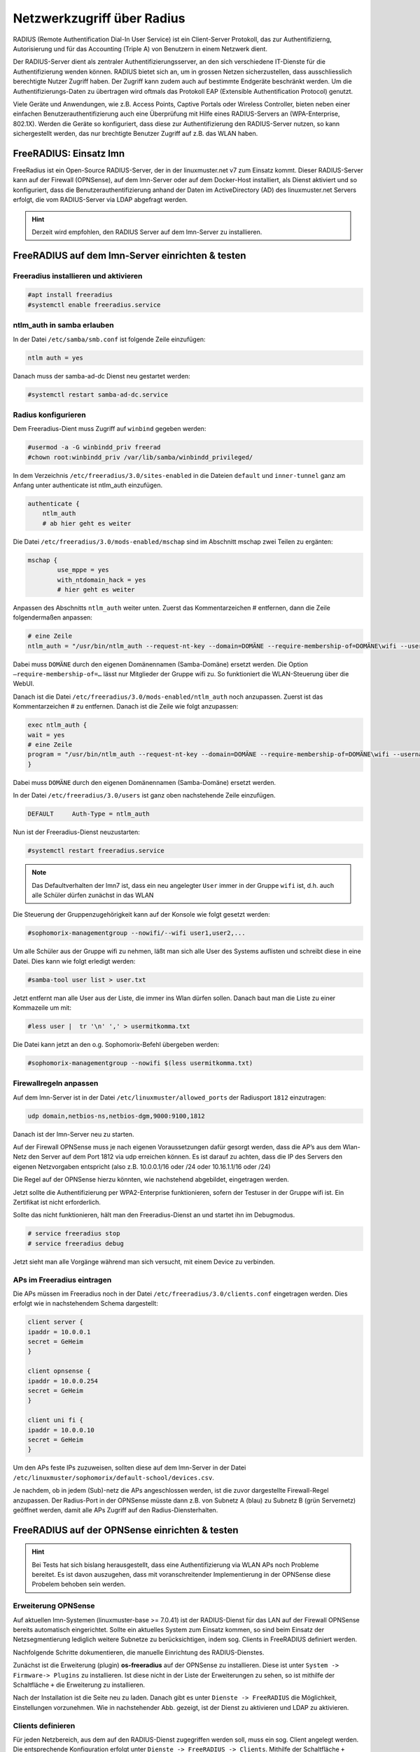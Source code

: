 .. _linuxmuster-freeradius-label:

===========================
Netzwerkzugriff über Radius
===========================

.. sectionauthor:: `@cweikl <https://ask.linuxmuster.net/u/cweikl>`_,
                   `@thomas <https://ask.linuxmuster.net/u/thomas>`_,
                   `@foer <https://ask.linuxmuster.net/u/foer>`_
  

RADIUS (Remote Authentification Dial-In User Service) ist ein Client-Server Protokoll, 
das zur Authentifizierng, Autorisierung und für das Accounting (Triple A) von Benutzern in 
einem Netzwerk dient.

Der RADIUS-Server dient als zentraler Authentifizierungsserver, an den sich verschiedene
IT-Dienste für die Authentifizierung wenden können. RADIUS bietet sich an, um in grossen 
Netzen sicherzustellen, dass ausschliesslich berechtigte Nutzer Zugriff haben. Der Zugriff 
kann zudem auch auf bestimmte Endgeräte beschränkt werden. Um die Authentifizierungs-Daten
zu übertragen wird oftmals das Protokoll EAP (Extensible Authentification Protocol) genutzt.

Viele Geräte und Anwendungen, wie z.B. Access Points, Captive Portals oder Wireless 
Controller, bieten neben einer einfachen Benutzerauthentifizierung auch eine Überprüfung 
mit Hilfe eines RADIUS-Servers an (WPA-Enterprise, 802.1X). Werden die Geräte so konfiguriert,
dass diese zur Authentifizierung den RADIUS-Server nutzen, so kann sichergestellt werden,
das nur brechtigte Benutzer Zugriff auf z.B. das WLAN haben.

FreeRADIUS: Einsatz lmn
=======================

FreeRadius ist ein Open-Source RADIUS-Server, der in der linuxmuster.net v7 zum Einsatz kommt.
Dieser RADIUS-Server kann auf der Firewall (OPNSense), auf dem lmn-Server oder auf dem Docker-Host
installiert, als Dienst aktiviert und so konfiguriert, dass die Benutzerauthentifizierung 
anhand der Daten im ActiveDirectory (AD) des linuxmuster.net  Servers erfolgt, die vom 
RADIUS-Server via LDAP abgefragt werden.

.. hint::

   Derzeit wird empfohlen, den RADIUS Server auf dem lmn-Server zu installieren.

FreeRADIUS auf dem lmn-Server einrichten & testen
=================================================

Freeradius installieren und aktivieren
--------------------------------------

.. code::

   #apt install freeradius
   #systemctl enable freeradius.service

ntlm_auth in samba erlauben
---------------------------

In der Datei ``/etc/samba/smb.conf`` ist folgende Zeile einzufügen:

.. code::

   ntlm auth = yes

Danach muss der samba-ad-dc Dienst neu gestartet werden:

.. code::

   #systemctl restart samba-ad-dc.service

Radius konfigurieren
--------------------

Dem Freeradius-Dient muss Zugriff auf ``winbind`` gegeben werden:

.. code::

   #usermod -a -G winbindd_priv freerad
   #chown root:winbindd_priv /var/lib/samba/winbindd_privileged/

In dem Verzeichnis ``/etc/freeradius/3.0/sites-enabled`` in die Dateien 
``default`` und ``inner-tunnel`` ganz am Anfang unter authenticate ist
ntlm_auth einzufügen.

.. code::

      authenticate {
          ntlm_auth
          # ab hier geht es weiter

Die Datei ``/etc/freeradius/3.0/mods-enabled/mschap`` sind im Abschnitt
mschap zwei Teilen zu ergänten:

.. code::

      mschap {
              use_mppe = yes
              with_ntdomain_hack = yes
              # hier geht es weiter

Anpassen des Abschnitts ``ntlm_auth`` weiter unten. Zuerst das Kommentarzeichen # entfernen, dann 
die Zeile folgendermaßen anpassen:

.. code::

    # eine Zeile
    ntlm_auth = "/usr/bin/ntlm_auth --request-nt-key --domain=DOMÄNE --require-membership-of=DOMÄNE\wifi --username=%{%{Stripped-User-Name}:-%{%{User-Name}:-None}} --challenge=%{%{mschap:Challenge}:-00} --nt-response=%{%{mschap:NT-Response}:-00}"

Dabei muss ``DOMÄNE`` durch den eigenen Domänennamen (Samba-Domäne) ersetzt werden. 
Die Option ``–require-membership-of=…`` lässt nur Mitglieder der Gruppe wifi zu. 
So funktioniert die WLAN-Steuerung über die WebUI.

Danach ist die Datei ``/etc/freeradius/3.0/mods-enabled/ntlm_auth`` noch anzupassen. Zuerst ist das Kommentarzeichen # zu 
entfernen. Danach ist die Zeile wie folgt anzupassen:

.. code::

    exec ntlm_auth {
    wait = yes
    # eine Zeile
    program = "/usr/bin/ntlm_auth --request-nt-key --domain=DOMÄNE --require-membership-of=DOMÄNE\wifi --username=%{mschap:User-Name} --password=%{User-Password}"
    }

Dabei muss ``DOMÄNE`` durch den eigenen Domänennamen (Samba-Domäne) ersetzt werden.

In der Datei ``/etc/freeradius/3.0/users`` ist ganz oben nachstehende Zeile einzufügen.

.. code::

    DEFAULT     Auth-Type = ntlm_auth

Nun ist der Freeradius-Dienst neuzustarten:

.. code::

    #systemctl restart freeradius.service

.. note::
   
   Das Defaultverhalten der lmn7 ist, dass ein neu angelegter ``User`` immer in der Gruppe ``wifi`` ist, 
   d.h. auch alle Schüler dürfen zunächst in das WLAN 

Die Steuerung der Gruppenzugehörigkeit kann auf der Konsole wie folgt gesetzt werden:

.. code::

   #sophomorix-managementgroup --nowifi/--wifi user1,user2,...

Um alle Schüler aus der Gruppe wifi zu nehmen, läßt man sich alle User des Systems auflisten und schreibt diese in eine Datei.
Dies kann wie folgt erledigt werden:

.. code::

   #samba-tool user list > user.txt

Jetzt entfernt man alle User aus der Liste, die immer ins Wlan dürfen sollen. Danach baut man die Liste zu einer Kommazeile um mit:

.. code::

   #less user |  tr '\n' ',' > usermitkomma.txt

Die Datei kann jetzt an den o.g. Sophomorix-Befehl übergeben werden:

.. code::

   #sophomorix-managementgroup --nowifi $(less usermitkomma.txt)


Firewallregeln anpassen
-----------------------

Auf dem lmn-Server ist in der Datei ``/etc/linuxmuster/allowed_ports`` der Radiusport ``1812`` einzutragen:

.. code::

    udp domain,netbios-ns,netbios-dgm,9000:9100,1812

Danach ist der lmn-Server neu zu starten.

Auf der Firewall OPNSense muss je nach eigenen Voraussetzungen dafür gesorgt werden, dass die AP’s aus dem 
Wlan-Netz den Server auf dem Port 1812 via udp erreichen können. Es ist darauf zu achten, dass die IP des Servers
den eigenen Netzvorgaben entspricht (also z.B. 10.0.0.1/16 oder /24 oder 10.16.1.1/16 oder /24)

Die Regel auf der OPNSense hierzu könnten, wie nachstehend abgebildet, eingetragen werden.

.. image:: media/10-fw-opnsense-rule-for-radius.png
   :alt: FW Rule fpr Radius Service
   :align: center

Jetzt sollte die Authentifizierung per WPA2-Enterprise funktionieren, sofern der Testuser in der Gruppe wifi ist. 
Ein Zertifikat ist nicht erforderlich.

Sollte das nicht funktionieren, hält man den Freeradius-Dienst an und startet ihn im Debugmodus.

.. code::

   # service freeradius stop
   # service freeradius debug

Jetzt sieht man alle Vorgänge während man sich versucht, mit einem Device zu verbinden.

APs im Freeradius eintragen
---------------------------

Die APs müssen im Freeradius noch in der Datei ``/etc/freeradius/3.0/clients.conf`` 
eingetragen werden. Dies erfolgt wie in nachstehendem Schema dargestellt:

.. code::

   client server {
   ipaddr = 10.0.0.1
   secret = GeHeim
   }

   client opnsense {
   ipaddr = 10.0.0.254
   secret = GeHeim
   }

   client uni fi {
   ipaddr = 10.0.0.10
   secret = GeHeim
   }

Um den APs feste IPs zuzuweisen, sollten diese auf dem lmn-Server in der Datei 
``/etc/linuxmuster/sophomorix/default-school/devices.csv``. 

Je nachdem, ob in jedem (Sub)-netz die APs angeschlossen werden, ist die zuvor dargestellte Firewall-Regel
anzupassen. Der Radius-Port in der OPNSense müsste dann z.B. von Subnetz A (blau) zu Subnetz B 
(grün Servernetz) geöffnet werden, damit alle APs Zugriff auf den Radius-Diensterhalten. 


FreeRADIUS auf der OPNSense einrichten & testen
===============================================

.. hint::
   
   Bei Tests hat sich bislang herausgestellt, dass eine Authentifizierung via WLAN APs noch Probleme bereitet. Es ist davon 
   auszugehen, dass mit voranschreitender Implementierung in der OPNSense diese Probelem behoben sein werden.

Erweiterung OPNSense
--------------------

Auf aktuellen lmn-Systemen (linuxmuster-base >= 7.0.41) ist der RADIUS-Dienst für das LAN auf der 
Firewall OPNSense bereits automatisch eingerichtet. Sollte ein aktuelles System zum Einsatz kommen,
so sind beim Einsatz der Netzsegmentierung lediglich weitere Subnetze zu berücksichtigen, indem 
sog. Clients in FreeRADIUS definiert werden.

Nachfolgende Schritte dokumentieren, die manuelle Einrichtung des RADIUS-Dienstes.

Zunächst ist die Erweiterung (plugin) **os-freeradius** auf der OPNSense zu installieren. Diese ist unter 
``System -> Firmware-> Plugins`` zu installieren. Ist diese nicht in der Liste der Erweiterungen zu sehen,
so ist mithilfe der Schaltfläche ``+`` die Erweiterung zu installieren.

.. image:: media/01-activate-freeradius.png
   :alt: Plugin: FreeRADIUS
   :align: center

Nach der Installation ist die Seite neu zu laden. Danach gibt es unter ``Dienste -> FreeRADIUS`` die
Möglichkeit, Einstellungen vorzunehmen. Wie in nachstehender Abb. gezeigt, ist der Dienst zu aktivieren 
und LDAP zu aktivieren.

.. image:: media/02-service-freeradius-general-config.png
   :alt: FreeRADIUS: Allgemein
   :align: center

Clients definieren
------------------

Für jeden Netzbereich, aus dem auf den RADIUS-Dienst zugegriffen werden soll, muss ein sog. Client
angelegt werden. Die entsprechende Konfiguration erfolgt unter ``Dienste -> FreeRADIUS -> Clients``.
Mithilfe der Schaltfläche ``+`` werden weitere Einträge hinzugefügt.

.. image:: media/03-client-definition-freeradius.png
   :alt: FreeRADIUS - Clients
   :align: center

Der Name und das Kennwort sind frei wählbar. Der Netzbereich ist in CIDR-Notation anzugeben.
Für eines der Netze gemöß der Netzsegementierung wäre z.B. 10.3.0.0/24 anzugeben.

Für jedes zu nutzendes Subnetz ist hier ein entsprechender Client-Eintrag anzulegen. Die Einträge 
werden abschliessend mithilfe der Schaltfläche ``Anwenden`` bestätigt.

.. image:: media/04-freeradius-clients-overview.png
   :alt: FreeRADIUS - Clients: Overview
   :align: center


EAP konfigurieren
-----------------

Für die Übertragung der Authentifizierungsanfragen ist noch das zu nutzende Verfahren einzustellen.
Hier sind unter ``Dienste -> FreeRADIUS -> EAP`` folgende Angaben einzutragen:

.. image:: media/05-freeradius-eap-config.png
   :alt: FreeRADIUS: EAP Config
   :align: center

LDAP einrichten
---------------

Der FreeRADIUS Dienst soll mithilfe des EAP-Verfahrens die Anfragen an das Active Directory des 
lmn-Servers via LDAP schicken. Hierzu sind in der RADIUS-Konfiguration entsprechende Einstellungen
vorzunehmen.

Dazu muss man die Basis DN (BaseDN) wissen, die man auf dem Server in der Datei ``/var/lib/linuxmuster/setup.ini`` 
nachschauen kann. Das Passwort des Bind-Users holt man aus ``/etc/linuxmuster/.secret/global-binduser``. 
Ist das System mit der Standarddomäne linuxmuster.lan aufgesetzt, lauten die entsprechenden Einträge wie folgt:

.. code::

   Protokolltyp    LDAPS
   Server          server.linuxmuster.lan
   Bindungsnutzer  CN=global-binduser,OU=Management,OU=GLOBAL,DC=linuxmuster,DC=lan
   Bind Passwort   ****************
   Basis DN        OU=SCHOOLS,DC=linuxmuster,DC=lan
   Benutzerfilter  (&(objectClass=person)(sAMAccountName=%{%{Stripped-User-Name}:-%{User-Name}})(memberOf=CN=wifi*))
   Gruppenfilter   (objectClass=group)

Im Benutzerfilter wird sichergestellt, dass der Benutzer Mitglied der Gruppe ``wifi`` ist.

**LDAP Konfiguration**

.. image:: media/06-freeradius-ldap-config.png
   :alt: FreeRADIUS: LDAP Config
   :align: center

Firewallregeln anlegen
----------------------

Schliesslich sind noch Firewallregeln zu definieren, die den Zugriff auf den RADIUS-Port 1812 aus dem LAN oder ggf.
aus anderen Netzbereichen heraus erlauben. Hierzu sind unter ``Firewall -> LAN -> Rules -> LAN`` folgende 
Einstellungen vorzunehmen:

.. image:: media/07-fw-rules-for-freeradius-part1.png
   :alt: FW Rules LAN: FreeRADIUS Part 1
   :align: center

.. image:: media/08-fw-rules-for-freeradius-part2.png
   :alt: FW Rules LAN: FreeRADIUS Part 2
   :align: center

.. image:: media/09-fw-rules-for-freeradius-overview.png
   :alt: FW Rules LAN: FreeRADIUS Part 1
   :align: center

Nach Abschluss der RADIUS-Konfiguration kann diese nun getestet werden.

Testen der RADIUS-Konfiguration
-------------------------------

Auf dem lmn-Server ist das Paket ``freeradius-utils`` zu installieren. Dies kann mit folgendem Befehl erfolgen:

.. code::

   apt install freeradius-utils

Es kann auf dem lmn-Server mithilfe des Tools ``radclient`` nun getestet werden, ob die Authentifizierung 
funktioniert. Hierzu muss ein Benutzer mit seinem Kennwort angegeben werden, der der Gruppe ``wifi`` 
angehört - also z.B. ein Lehrer.

.. code::

   echo "User-Name=zell,User-Password=Muster!" | radclient -x -P udp -s 10.0.0.254:1812 auth "$(cat /etc/linuxmuster/.secret/radiussecret)"  

Anstelle des Befehls zum Auslesen des RADIUS-Secrets kann dieses auch direkt zwichen die Hochkommata eingefügt werden.

Kann der Benutzer sich erfolgreich via RADIUS authentifizieren, ist eine Rückmeldung wie nachstehende Ausgabe zu sehen:

.. code::

    Sent Access-Request Id 229 from 0.0.0.0:57233 to 10.0.0.254:1812 length 44
    User-Name = "zell"
    User-Password = "Muster!"
    Cleartext-Password = "Muster!"
    Received Access-Accept Id 229 from 10.0.0.254:1812 to 0.0.0.0:0 length 20
    Packet summary:
    Accepted      : 1
    Rejected      : 0
    Lost          : 0
    Passed filter : 1
    Failed filter : 0

Nimmt man nun den Benutzer aus der Gruppe ``wifi``, so sollte die Authentifizierung fehlschlagen.

.. code::

   sophomorix-managementgroup --nowifi zell

Bei einem erneuten test mit o.g. Befehl mithilfe des radclient sollte dann eine Fehlermeldung erscheinen:

.. code::
  
   echo "User-Name=zell,User-Password=Muster!" | radclient -x -P udp -s 10.0.0.254:1812 auth "Muster!"
   Sent Access-Request Id 10 from 0.0.0.0:34707 to 10.0.0.254:1812 length 44
   User-Name = "zell"
   User-Password = "Muster!"
   Cleartext-Password = "Muster!"
   Received Access-Reject Id 10 from 10.0.0.254:1812 to 0.0.0.0:0 length 20
   (0) -: Expected Access-Accept got Access-Reject
   Packet summary:
   Accepted      : 0
   Rejected      : 1
   Lost          : 0
   Passed filter : 0
   Failed filter : 1

Verlaufen diese Testes erfolgreich, so ist der RADIUS - Dienst in lmn vollständig eingerichtet.
Die APs, WLAN-Controller oder Captive Portal Lösungen sind nun so zu konfigurieren, dass diese 
den FreeRadius der lmn nutzen.




 





 

 

